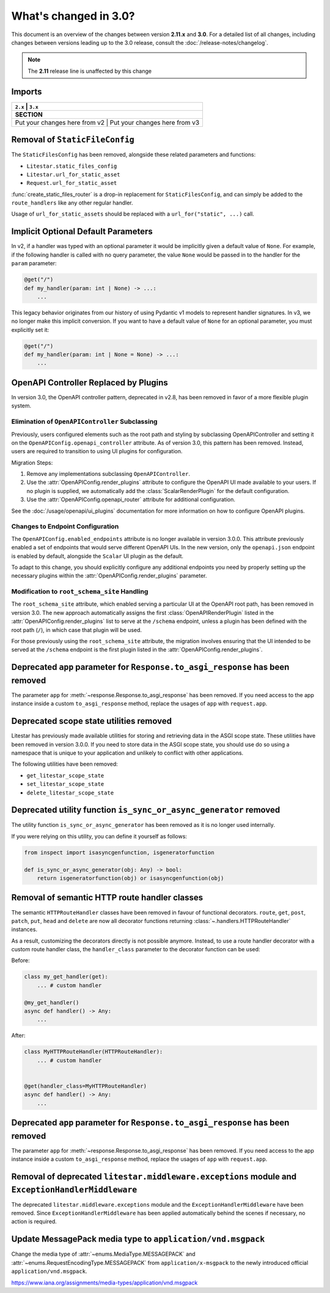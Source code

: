 .. py:currentmodule:: litestar


What's changed in 3.0?
======================

This document is an overview of the changes between version **2.11.x** and **3.0**.
For a detailed list of all changes, including changes between versions leading up to the
3.0 release, consult the :doc:`/release-notes/changelog`.

.. note:: The **2.11** release line is unaffected by this change

Imports
-------

+----------------------------------------------------+------------------------------------------------------------------------+
| ``2.x``                                           | ``3.x``                                                                 |
+====================================================+========================================================================+
| **SECTION**                                                                                                                 |
+----------------------------------------------------+------------------------------------------------------------------------+
| Put your changes here from v2                         | Put your changes here from v3                                       |
+----------------------------------------------------+------------------------------------------------------------------------+


Removal of ``StaticFileConfig``
-------------------------------

The ``StaticFilesConfig`` has been removed, alongside these related parameters and
functions:

- ``Litestar.static_files_config``
- ``Litestar.url_for_static_asset``
- ``Request.url_for_static_asset``

:func:`create_static_files_router` is a drop-in replacement for ``StaticFilesConfig``,
and can simply be added to the ``route_handlers`` like any other regular handler.

Usage of ``url_for_static_assets`` should be replaced with a ``url_for("static", ...)``
call.


Implicit Optional Default Parameters
------------------------------------

In v2, if a handler was typed with an optional parameter it would be implicitly given a default value of ``None``. For
example, if the following handler is called with no query parameter, the value ``None`` would be passed in to the
handler for the ``param`` parameter:

.. code-block:: python

    @get("/")
    def my_handler(param: int | None) -> ...:
        ...

This legacy behavior originates from our history of using Pydantic v1 models to represent handler signatures. In v3, we
no longer make this implicit conversion. If you want to have a default value of ``None`` for an optional parameter, you
must explicitly set it:

.. code-block:: python

    @get("/")
    def my_handler(param: int | None = None) -> ...:
        ...


OpenAPI Controller Replaced by Plugins
--------------------------------------

In version 3.0, the OpenAPI controller pattern, deprecated in v2.8, has been removed in
favor of a more flexible plugin system.

Elimination of ``OpenAPIController`` Subclassing
~~~~~~~~~~~~~~~~~~~~~~~~~~~~~~~~~~~~~~~~~~~~~~~~

Previously, users configured elements such as the root path and styling by subclassing OpenAPIController and setting it
on the ``OpenAPIConfig.openapi_controller`` attribute. As of version 3.0, this pattern has been removed. Instead, users
are required to transition to using UI plugins for configuration.

Migration Steps:

1. Remove any implementations subclassing ``OpenAPIController``.
2. Use the :attr:`OpenAPIConfig.render_plugins` attribute to configure the OpenAPI UI made available to your users.
   If no plugin is supplied, we automatically add the :class:`ScalarRenderPlugin` for the default configuration.
3. Use the :attr:`OpenAPIConfig.openapi_router` attribute for additional configuration.

See the :doc:`/usage/openapi/ui_plugins` documentation for more information on how to configure OpenAPI plugins.

Changes to Endpoint Configuration
~~~~~~~~~~~~~~~~~~~~~~~~~~~~~~~~~

The ``OpenAPIConfig.enabled_endpoints`` attribute is no longer available in version 3.0.0. This attribute previously
enabled a set of endpoints that would serve different OpenAPI UIs. In the new version, only the ``openapi.json``
endpoint is enabled by default, alongside the ``Scalar`` UI plugin as the default.

To adapt to this change, you should explicitly configure any additional endpoints you need by properly setting up the
necessary plugins within the :attr:`OpenAPIConfig.render_plugins` parameter.

Modification to ``root_schema_site`` Handling
~~~~~~~~~~~~~~~~~~~~~~~~~~~~~~~~~~~~~~~~~~~~~

The ``root_schema_site`` attribute, which enabled serving a particular UI at the OpenAPI root path, has been removed in
version 3.0. The new approach automatically assigns the first :class:`OpenAPIRenderPlugin` listed in the
:attr:`OpenAPIConfig.render_plugins` list to serve at the ``/schema`` endpoint, unless a plugin has been defined with
the root path (``/``), in which case that plugin will be used.

For those previously using the ``root_schema_site`` attribute, the migration involves ensuring that the UI intended to
be served at the ``/schema`` endpoint is the first plugin listed in the :attr:`OpenAPIConfig.render_plugins`.


Deprecated ``app`` parameter for ``Response.to_asgi_response`` has been removed
-------------------------------------------------------------------------------

The parameter ``app`` for :meth:`~response.Response.to_asgi_response` has been removed.
If you need access to the app instance inside a custom ``to_asgi_response`` method,
replace the usages of ``app`` with ``request.app``.


Deprecated scope state utilities removed
----------------------------------------

Litestar has previously made available utilities for storing and retrieving data in the ASGI scope state. These
utilities have been removed in version 3.0.0. If you need to store data in the ASGI scope state, you should use do so
using a namespace that is unique to your application and unlikely to conflict with other applications.

The following utilities have been removed:

- ``get_litestar_scope_state``
- ``set_litestar_scope_state``
- ``delete_litestar_scope_state``


Deprecated utility function ``is_sync_or_async_generator`` removed
------------------------------------------------------------------

The utility function ``is_sync_or_async_generator`` has been removed as it is no longer used internally.

If you were relying on this utility, you can define it yourself as follows:

.. code-block:: python

    from inspect import isasyncgenfunction, isgeneratorfunction

    def is_sync_or_async_generator(obj: Any) -> bool:
        return isgeneratorfunction(obj) or isasyncgenfunction(obj)


Removal of semantic HTTP route handler classes
-----------------------------------------------

The semantic ``HTTPRouteHandler`` classes have been removed in favour of functional
decorators. ``route``, ``get``, ``post``, ``patch``, ``put``, ``head`` and ``delete``
are now all decorator functions returning :class:`~.handlers.HTTPRouteHandler`
instances.

As a result, customizing the decorators directly is not possible anymore. Instead, to
use a route handler decorator with a custom route handler class, the ``handler_class``
parameter to the decorator function can be used:

Before:

.. code-block:: python

    class my_get_handler(get):
        ... # custom handler

    @my_get_handler()
    async def handler() -> Any:
        ...

After:

.. code-block:: python

    class MyHTTPRouteHandler(HTTPRouteHandler):
        ... # custom handler


    @get(handler_class=MyHTTPRouteHandler)
    async def handler() -> Any:
        ...


Deprecated ``app`` parameter for ``Response.to_asgi_response`` has been removed
-------------------------------------------------------------------------------

The parameter ``app`` for :meth:`~response.Response.to_asgi_response` has been removed.
If you need access to the app instance inside a custom ``to_asgi_response`` method,
replace the usages of ``app`` with ``request.app``.


Removal of deprecated ``litestar.middleware.exceptions`` module and ``ExceptionHandlerMiddleware``
--------------------------------------------------------------------------------------------------

The deprecated ``litestar.middleware.exceptions`` module and the
``ExceptionHandlerMiddleware`` have been removed. Since ``ExceptionHandlerMiddleware``
has been applied automatically behind the scenes if necessary, no action is required.


Update MessagePack media type to ``application/vnd.msgpack``
------------------------------------------------------------

Change the media type of :attr:`~enums.MediaType.MESSAGEPACK` and
:attr:`~enums.RequestEncodingType.MESSAGEPACK` from ``application/x-msgpack`` to the
newly introduced official ``application/vnd.msgpack``.

https://www.iana.org/assignments/media-types/application/vnd.msgpack
